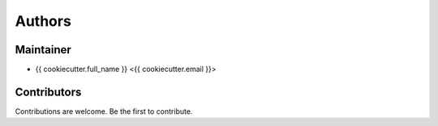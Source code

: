 =======
Authors
=======

Maintainer
----------

* {{ cookiecutter.full_name }} <{{ cookiecutter.email }}>


Contributors
------------

Contributions are welcome. Be the first to contribute.

